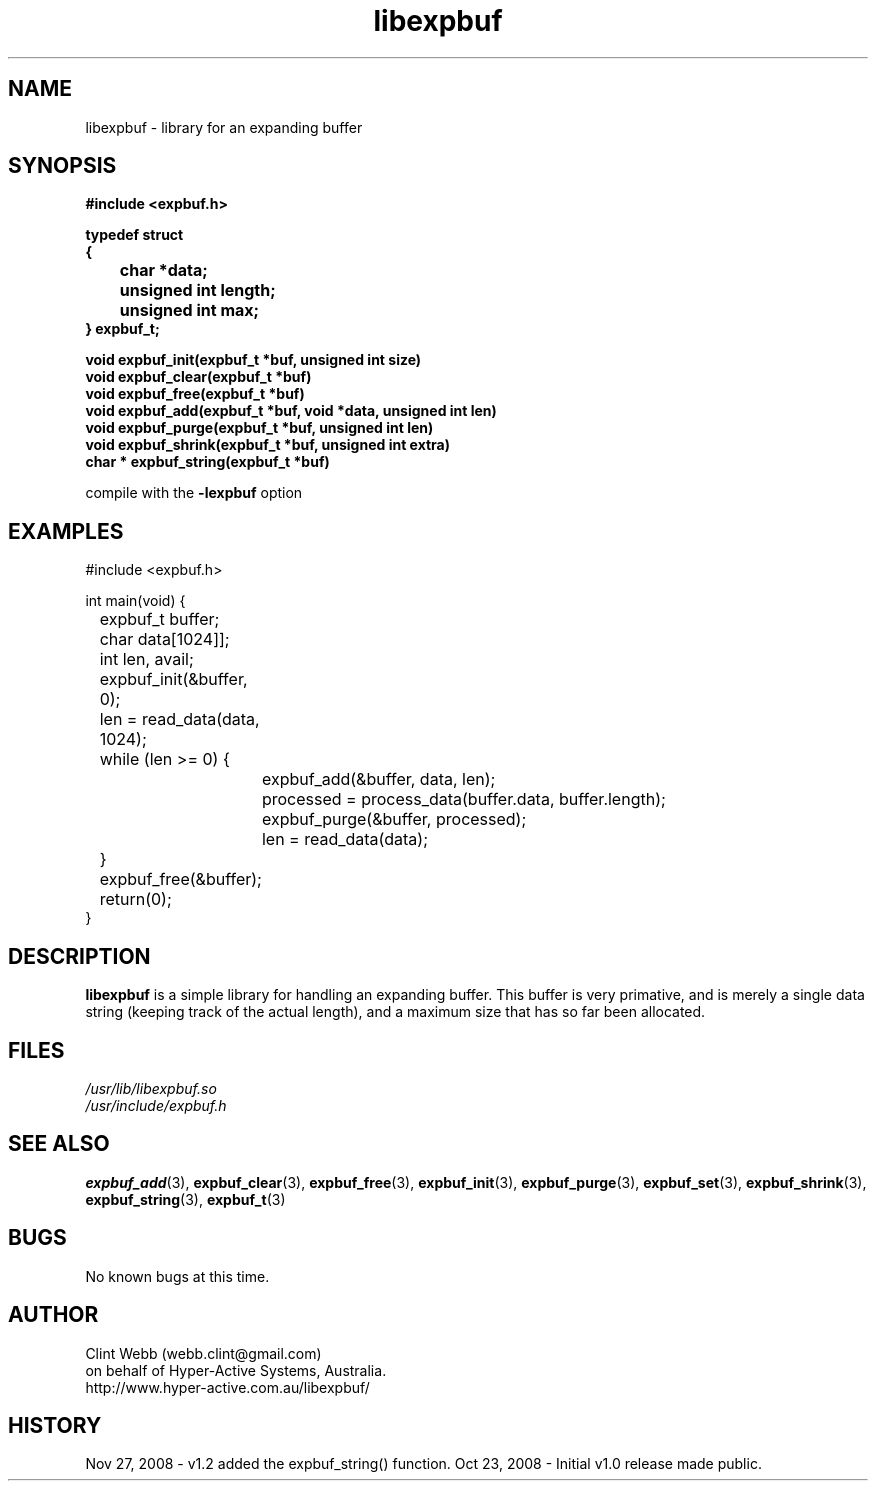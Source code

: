 .\" man page for libexpbuf
.\" Contact dev@hyper-active.com.au to correct errors or omissions. 
.TH libexpbuf 3 "23 October 2008" "1.0" "Library for Expanding Buffer."
.SH NAME
libexpbuf \- library for an expanding buffer
.SH SYNOPSIS
.\" Syntax goes here. 
.B #include <expbuf.h>
.sp
.B typedef struct
.br
.B {
.br
.B 	char *data;
.br
.B 	unsigned int length;
.br
.B 	unsigned int max;
.br
.B } expbuf_t;
.sp

.B void expbuf_init(expbuf_t *buf, unsigned int size)
.br
.B void expbuf_clear(expbuf_t *buf)
.br
.B void expbuf_free(expbuf_t *buf)
.br
.B void expbuf_add(expbuf_t *buf, void *data, unsigned int len)
.br
.B void expbuf_purge(expbuf_t *buf, unsigned int len)
.br
.B void expbuf_shrink(expbuf_t *buf, unsigned int extra)
.br
.B char * expbuf_string(expbuf_t *buf)
.sp
compile with the 
.B -lexpbuf
option
.SH EXAMPLES
#include <expbuf.h>
.sp
int main(void) {
.br
	expbuf_t buffer;
.br
	char data[1024]];
.br
	int len, avail;
.sp
	expbuf_init(&buffer, 0);
.br
	len = read_data(data, 1024);
.br
	while (len >= 0) {
.br
		expbuf_add(&buffer, data, len);
.br
		processed = process_data(buffer.data, buffer.length);
.br
		expbuf_purge(&buffer, processed);
.br
		len = read_data(data);
.br
	}
.br
	expbuf_free(&buffer);
.br
	return(0);
.br
}
.SH DESCRIPTION
.B libexpbuf
is a simple library for handling an expanding buffer.  This buffer is very primative, and is merely a single data string (keeping track of the actual length), and a maximum size that has so far been allocated.
.br

.SH FILES
.P 
.I /usr/lib/libexpbuf.so
.br
.I /usr/include/expbuf.h
.SH SEE ALSO
.BR expbuf_add (3),
.BR expbuf_clear (3),
.BR expbuf_free (3),
.BR expbuf_init (3),
.BR expbuf_purge (3),
.BR expbuf_set (3),
.BR expbuf_shrink (3),
.BR expbuf_string (3),
.BR expbuf_t (3)
.SH BUGS
No known bugs at this time. 
.SH AUTHOR
.nf
Clint Webb (webb.clint@gmail.com)
on behalf of Hyper-Active Systems, Australia.
.br
http://www.hyper-active.com.au/libexpbuf/
.fi
.SH HISTORY
Nov 27, 2008 \- v1.2 added the expbuf_string() function.
Oct 23, 2008 \- Initial v1.0 release made public.
